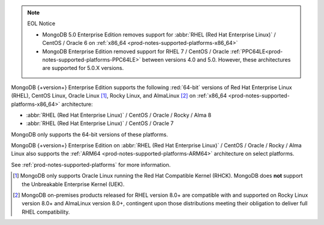 .. note:: EOL Notice

   - MongoDB 5.0 Enterprise Edition removes support for
     :abbr:`RHEL (Red Hat Enterprise Linux)` / CentOS / Oracle 6 on
     :ref:`x86_64 <prod-notes-supported-platforms-x86_64>`

   - MongoDB Enterprise Edition removed support for 
     RHEL 7 / CentOS / Oracle 
     :ref:`PPC64LE<prod-notes-supported-platforms-PPC64LE>` 
     between versions 4.0 and 5.0. However, these 
     architectures are supported for 5.0.X versions.

MongoDB {+version+} Enterprise Edition supports the following
:red:`64-bit` versions of Red Hat Enterprise Linux (RHEL), CentOS Linux,
Oracle Linux [#oracle-linux]_, Rocky Linux, and AlmaLinux [#rocky-almalinux]_ 
on :ref:`x86_64 <prod-notes-supported-platforms-x86_64>` architecture:

- :abbr:`RHEL (Red Hat Enterprise Linux)` / CentOS / Oracle / Rocky / Alma 8

- :abbr:`RHEL (Red Hat Enterprise Linux)` / CentOS / Oracle 7

MongoDB only supports the 64-bit versions of these platforms.

MongoDB {+version+} Enterprise Edition on
:abbr:`RHEL (Red Hat Enterprise Linux)` / CentOS / Oracle / Rocky / Alma 
Linux also supports the 
:ref:`ARM64 <prod-notes-supported-platforms-ARM64>` architecture on
select platforms.

See :ref:`prod-notes-supported-platforms` for more information.

.. [#oracle-linux]

   MongoDB only supports Oracle Linux running the Red Hat Compatible
   Kernel (RHCK). MongoDB does **not** support the Unbreakable
   Enterprise Kernel (UEK).

.. [#rocky-almalinux]

   MongoDB on-premises products released for RHEL version 8.0+ are 
   compatible with and supported on Rocky Linux version 8.0+ and 
   AlmaLinux version 8.0+, contingent upon those distributions meeting 
   their obligation to deliver full RHEL compatibility.

